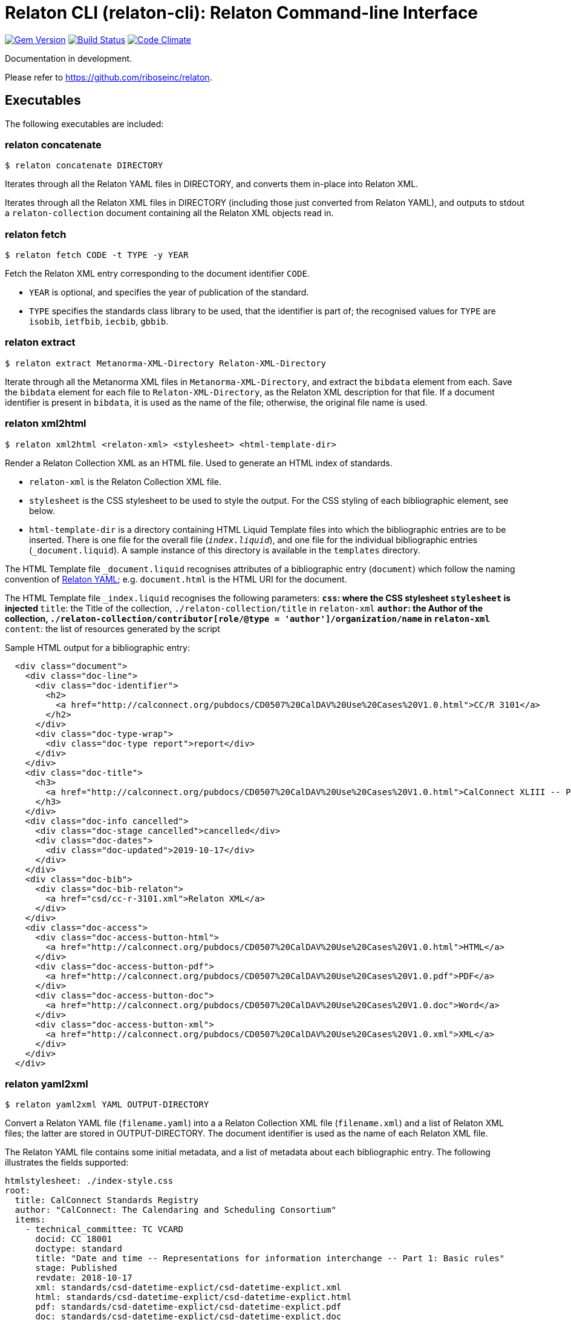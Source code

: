 = Relaton CLI (relaton-cli): Relaton Command-line Interface

image:https://img.shields.io/gem/v/relaton-cli.svg["Gem Version", link="https://rubygems.org/gems/relaton-cli"]
image:https://img.shields.io/travis/riboseinc/relaton-cli/master.svg["Build Status", link="https://travis-ci.org/riboseinc/relaton-cli"]
image:https://codeclimate.com/github/riboseinc/relaton-cli/badges/gpa.svg["Code Climate", link="https://codeclimate.com/github/riboseinc/relaton-cli"]

Documentation in development.

Please refer to https://github.com/riboseinc/relaton.

== Executables

The following executables are included:

=== relaton concatenate

```
$ relaton concatenate DIRECTORY
```

Iterates through all the Relaton YAML files in DIRECTORY, and converts them in-place into Relaton XML.

Iterates through all the Relaton XML files in DIRECTORY (including those just converted from Relaton YAML),
and outputs to stdout a `relaton-collection` document containing all the Relaton XML objects read in.

=== relaton fetch

```
$ relaton fetch CODE -t TYPE -y YEAR
```

Fetch the Relaton XML entry corresponding to the document identifier `CODE`. 

* `YEAR` is optional, and specifies the year of publication of the standard.
* `TYPE` specifies the standards class library to be used, that the identifier is part of; the recognised 
values for `TYPE` are `isobib`, `ietfbib`, `iecbib`, `gbbib`.

=== relaton extract

```
$ relaton extract Metanorma-XML-Directory Relaton-XML-Directory
```

Iterate through all the Metanorma XML files in `Metanorma-XML-Directory`, and extract the `bibdata`
element from each. Save the `bibdata` element for each file to `Relaton-XML-Directory`, as the Relaton XML
description for that file. If a document identifier is present in `bibdata`, it is used as the name of the
file; otherwise, the original file name is used.

[[relaton-xml2html]]
=== relaton xml2html

```
$ relaton xml2html <relaton-xml> <stylesheet> <html-template-dir>
```

Render a Relaton Collection XML as an HTML file. Used to generate an HTML index of standards.

* `relaton-xml` is the Relaton Collection XML file.
* `stylesheet` is the CSS stylesheet to be used to style the output. For the CSS styling of each bibliographic element, see below.
* `html-template-dir` is a directory containing HTML Liquid Template files into which the bibliographic entries are to be inserted. There is one file for the overall file (`_index.liquid_`), and one file for the individual bibliographic entries (`_document.liquid`). A sample instance of this directory is available in the `templates` directory.

The HTML Template file `_document.liquid` recognises attributes of a bibliographic entry (`document`) which follow the naming convention of <<relaton-yaml,Relaton YAML>>; e.g. `document.html` is the HTML URI for the document.

The HTML Template file `_index.liquid` recognises the following parameters:
** `css`: where the CSS stylesheet `stylesheet` is injected
** `title`: the Title of the collection, `./relaton-collection/title` in `relaton-xml`
** `author`: the Author of the collection, `./relaton-collection/contributor[role/@type = 'author']/organization/name` in `relaton-xml`
** `content`: the list of resources generated by the script

Sample HTML output for a bibliographic entry:

```xml
  <div class="document">
    <div class="doc-line">
      <div class="doc-identifier">
        <h2>
          <a href="http://calconnect.org/pubdocs/CD0507%20CalDAV%20Use%20Cases%20V1.0.html">CC/R 3101</a>
        </h2>
      </div>
      <div class="doc-type-wrap">
        <div class="doc-type report">report</div>
      </div>
    </div>
    <div class="doc-title">
      <h3>
        <a href="http://calconnect.org/pubdocs/CD0507%20CalDAV%20Use%20Cases%20V1.0.html">CalConnect XLIII -- Position on the European Union daylight-savings timezone change</a>
      </h3>
    </div>
    <div class="doc-info cancelled">
      <div class="doc-stage cancelled">cancelled</div>
      <div class="doc-dates">
        <div class="doc-updated">2019-10-17</div>
      </div>
    </div>
    <div class="doc-bib">
      <div class="doc-bib-relaton">
        <a href="csd/cc-r-3101.xml">Relaton XML</a>
      </div>
    </div>
    <div class="doc-access">
      <div class="doc-access-button-html">
        <a href="http://calconnect.org/pubdocs/CD0507%20CalDAV%20Use%20Cases%20V1.0.html">HTML</a>
      </div>
      <div class="doc-access-button-pdf">
        <a href="http://calconnect.org/pubdocs/CD0507%20CalDAV%20Use%20Cases%20V1.0.pdf">PDF</a>
      </div>
      <div class="doc-access-button-doc">
        <a href="http://calconnect.org/pubdocs/CD0507%20CalDAV%20Use%20Cases%20V1.0.doc">Word</a>
      </div>
      <div class="doc-access-button-xml">
        <a href="http://calconnect.org/pubdocs/CD0507%20CalDAV%20Use%20Cases%20V1.0.xml">XML</a>
      </div>
    </div>
  </div>
```

[[relaton-yaml]]
=== relaton yaml2xml

```
$ relaton yaml2xml YAML OUTPUT-DIRECTORY
```

Convert a Relaton YAML file (`filename.yaml`) into a a Relaton Collection XML file (`filename.xml`) and a list of Relaton XML files; the latter are stored in OUTPUT-DIRECTORY. The document identifier is used as the name of each Relaton XML file.

The Relaton YAML file contains some initial metadata, and a list of metadata about each bibliographic entry. The following illustrates the fields supported:

```yaml
htmlstylesheet: ./index-style.css
root:
  title: CalConnect Standards Registry
  author: "CalConnect: The Calendaring and Scheduling Consortium"
  items:
    - technical_committee: TC VCARD
      docid: CC 18001
      doctype: standard
      title: "Date and time -- Representations for information interchange -- Part 1: Basic rules"
      stage: Published
      revdate: 2018-10-17
      xml: standards/csd-datetime-explict/csd-datetime-explict.xml
      html: standards/csd-datetime-explict/csd-datetime-explict.html
      pdf: standards/csd-datetime-explict/csd-datetime-explict.pdf
      doc: standards/csd-datetime-explict/csd-datetime-explict.doc
      relaton: standards/csd-datetime-explict/cc-18001.xml
    - technical_committee: TC PUBLISH
      docid: CC/DIR 10001
      doctype: governance
      title: "Standardization and publication"
      stage: proposal
      revdate: 2018-10-17
      uri: standards/csd-standardization/csd-standardization.xml
      agency: CalConnect
      language: en
      script: Latn
      edition: 1
```

=== relaton yaml2html

```
$ relaton yaml2xml YAML <stylesheet> <liquid-template-dir>
```

Render a Relaton YAML file as an HTML file. The stylesheet and liquid-template-dir directories are as for <<relaton-xml2html,relaton xml2html>>.
